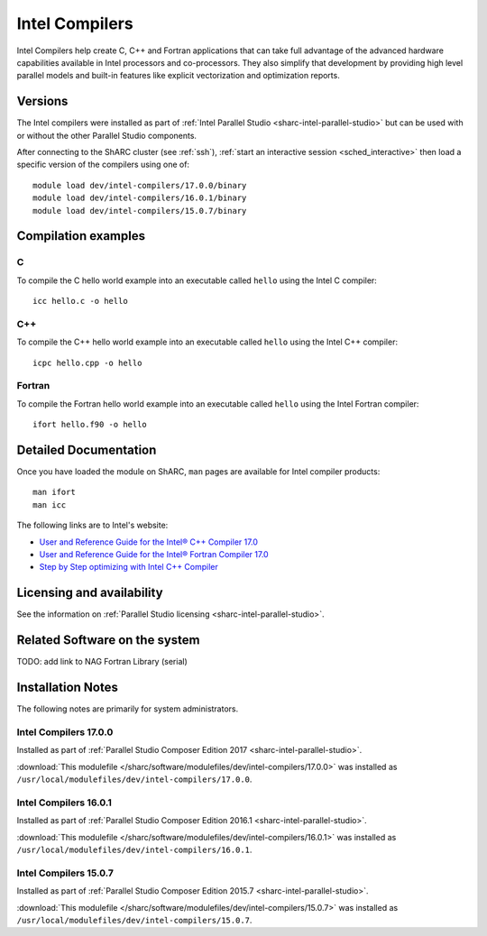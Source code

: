 .. _sharc-intel-compilers:

Intel Compilers
===============

Intel Compilers help create C, C++ and Fortran applications that can take full advantage of the advanced hardware capabilities available in Intel processors and co-processors. They also simplify that development by providing high level parallel models and built-in features like explicit vectorization and optimization reports.

Versions
--------

The Intel compilers were installed as part of :ref:`Intel Parallel Studio <sharc-intel-parallel-studio>`
but can be used with or without the other Parallel Studio components.

After connecting to the ShARC cluster (see :ref:`ssh`), :ref:`start an interactive session <sched_interactive>`
then load a specific version of the compilers using one of: ::

        module load dev/intel-compilers/17.0.0/binary
        module load dev/intel-compilers/16.0.1/binary
        module load dev/intel-compilers/15.0.7/binary

Compilation examples
--------------------

C
^

To compile the C hello world example into an executable called ``hello`` using the Intel C compiler: ::

   icc hello.c -o hello

C++
^^^

To compile the C++ hello world example into an executable called ``hello`` using the Intel C++ compiler: ::

   icpc hello.cpp -o hello

Fortran
^^^^^^^

To compile the Fortran hello world example into an executable called ``hello`` using the Intel Fortran compiler: ::

   ifort hello.f90 -o hello

Detailed Documentation
----------------------
Once you have loaded the module on ShARC, ``man`` pages are available for Intel compiler products: ::

   man ifort
   man icc

The following links are to Intel's website:

* `User and Reference Guide for the Intel® C++ Compiler 17.0 <https://software.intel.com/en-us/intel-cplusplus-compiler-17.0-user-and-reference-guide-intel-system-studio-2017>`_
* `User and Reference Guide for the Intel® Fortran Compiler 17.0 <https://software.intel.com/en-us/intel-fortran-compiler-17.0-user-and-reference-guide>`_
* `Step by Step optimizing with Intel C++ Compiler <https://software.intel.com/en-us/articles/step-by-step-optimizing-with-intel-c-compiler>`_

Licensing and availability
--------------------------

See the information on :ref:`Parallel Studio licensing <sharc-intel-parallel-studio>`.

Related Software on the system
------------------------------

TODO: add link to NAG Fortran Library (serial)

Installation Notes
------------------

The following notes are primarily for system administrators.

Intel Compilers 17.0.0
^^^^^^^^^^^^^^^^^^^^^^

Installed as part of :ref:`Parallel Studio Composer Edition 2017 <sharc-intel-parallel-studio>`.

:download:`This modulefile </sharc/software/modulefiles/dev/intel-compilers/17.0.0>` was installed as ``/usr/local/modulefiles/dev/intel-compilers/17.0.0``.

Intel Compilers 16.0.1
^^^^^^^^^^^^^^^^^^^^^^

Installed as part of :ref:`Parallel Studio Composer Edition 2016.1 <sharc-intel-parallel-studio>`.

:download:`This modulefile </sharc/software/modulefiles/dev/intel-compilers/16.0.1>` was installed as ``/usr/local/modulefiles/dev/intel-compilers/16.0.1``.

Intel Compilers 15.0.7
^^^^^^^^^^^^^^^^^^^^^^

Installed as part of :ref:`Parallel Studio Composer Edition 2015.7 <sharc-intel-parallel-studio>`.

:download:`This modulefile </sharc/software/modulefiles/dev/intel-compilers/15.0.7>` was installed as ``/usr/local/modulefiles/dev/intel-compilers/15.0.7``.
